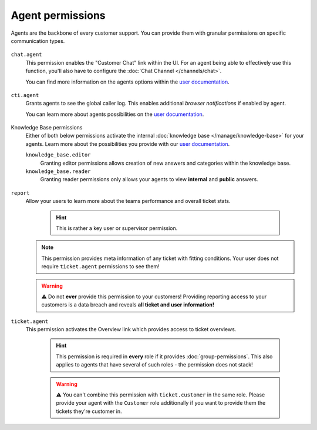 Agent permissions
-----------------

Agents are the backbone of every customer support.
You can provide them with granular permissions on specific communication types.

.. figure:: /images/manage/roles/agents-paradise.png
   :alt: Screenshot showing the most relevant areas for agents: tickets, overviews, chat, knowledge base and caller log.
   :align: center
   :width: 90%

``chat.agent``
   This permission enables the "Customer Chat" link within the UI.
   For an agent being able to effectively use this function, you'll also have to configure the :doc:`Chat Channel </channels/chat>`.

   You can find more information on the agents options
   within the `user documentation`_.

   .. figure:: /images/manage/roles/chatting-agent.png
      :alt: Screenshot showing active customer chats within the chat interface.
      :align: center
      :width: 80%

``cti.agent``
   Grants agents to see the global caller log. This enables additional *browser notifications* if enabled by agent.

   You can learn more about agents possibilities on
   the `user documentation`_.

   .. figure:: /images/manage/roles/caller-log.png
      :alt: Screenshot showing the caller log.
      :align: center
      :width: 80%

Knowledge Base permissions
   Either of both below permissions activate the internal :doc:`knowledge base </manage/knowledge-base>` for your agents.
   Learn more about the possibilities you provide
   with our `user documentation`_.

   ``knowledge_base.editor``
      Granting editor permissions allows creation of new answers and categories within the knowledge base.

   ``knowledge_base.reader``
      Granting reader permissions only allows your agents to view **internal** and **public** answers.

   .. figure:: /images/manage/roles/knowledge-base.png
      :alt: Screenshot showing the knowledge base to an agents with permissions.
      :align: center
      :width: 80%

``report``
   Allow your users to learn more about the teams performance and overall ticket stats.

      .. hint:: This is rather a key user or supervisor permission.

   .. note:: This permission provides meta information of any ticket with fitting conditions.
      Your user does not require ``ticket.agent`` permissions to see them!

   .. warning:: ⚠ Do not **ever** provide this permission to your customers!
      Providing reporting access to your customers is a data breach and reveals **all ticket and user information!**

   .. figure:: /images/manage/roles/reporting.png
      :alt: Screenshot showing Zammads ticket reporting functionality.
      :align: center
      :width: 80%

``ticket.agent``
   This permission activates the Overview link which provides access to ticket overviews.

      .. hint:: This permission is required in **every** role if it provides :doc:`group-permissions`.
         This also applies to agents that have several of such roles - the permission does not stack!

      .. warning:: ⚠ You can't combine this permission with ``ticket.customer`` in the same role.
         Please provide your agent with the ``Customer`` role additionally if you want to provide them the
         tickets they're customer in.

   .. figure:: /images/manage/roles/overviews.png
      :alt: Screenshot showing the "Overviews" link and some ticket overviews
      :align: center

.. _user documentation: https://user-docs.zammad.org/en/latest/extras/knowledge-base.html
